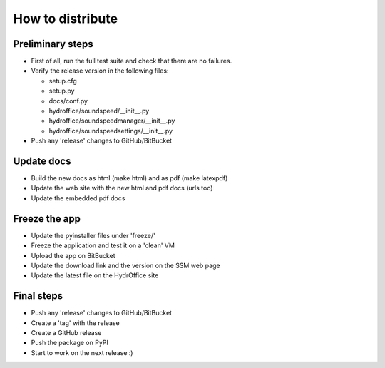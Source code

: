 How to distribute
-----------------


Preliminary steps
^^^^^^^^^^^^^^^^^

* First of all, run the full test suite and check that there are no failures.

* Verify the release version in the following files:

  * setup.cfg
  * setup.py
  * docs/conf.py
  * hydroffice/soundspeed/__init__.py
  * hydroffice/soundspeedmanager/__init__.py
  * hydroffice/soundspeedsettings/__init__.py

* Push any 'release' changes to GitHub/BitBucket

Update docs
^^^^^^^^^^^

* Build the new docs as html (make html) and as pdf (make latexpdf)

* Update the web site with the new html and pdf docs (urls too)

* Update the embedded pdf docs


Freeze the app
^^^^^^^^^^^^^^

* Update the pyinstaller files under 'freeze/'

* Freeze the application and test it on a 'clean' VM

* Upload the app on BitBucket

* Update the download link and the version on the SSM web page

* Update the latest file on the HydrOffice site


Final steps
^^^^^^^^^^^

* Push any 'release' changes to GitHub/BitBucket

* Create a 'tag' with the release

* Create a GitHub release

* Push the package on PyPI

* Start to work on the next release :)
